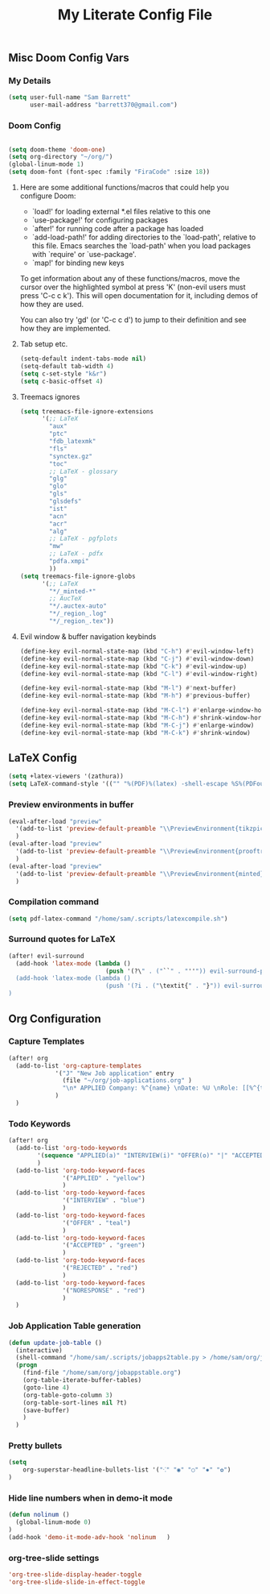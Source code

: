 #+TITLE: My Literate Config File

** Misc Doom Config Vars
*** My Details

#+begin_src emacs-lisp
(setq user-full-name "Sam Barrett"
      user-mail-address "barrett370@gmail.com")
#+end_src
*** Doom Config
#+begin_src emacs-lisp

(setq doom-theme 'doom-one)
(setq org-directory "~/org/")
(global-linum-mode 1)
(setq doom-font (font-spec :family "FiraCode" :size 18))
#+end_src
**** Here are some additional functions/macros that could help you configure Doom:

   - `load!' for loading external *.el files relative to this one
   - `use-package!' for configuring packages
   - `after!' for running code after a package has loaded
   - `add-load-path!' for adding directories to the `load-path', relative to
     this file. Emacs searches the `load-path' when you load packages with
     `require' or `use-package'.
   - `map!' for binding new keys

   To get information about any of these functions/macros, move the cursor over
   the highlighted symbol at press 'K' (non-evil users must press 'C-c c k').
   This will open documentation for it, including demos of how they are used.

   You can also try 'gd' (or 'C-c c d') to jump to their definition and see how
   they are implemented.
**** Tab setup etc.
#+begin_src emacs-lisp
(setq-default indent-tabs-mode nil)
(setq-default tab-width 4)
(setq c-set-style "k&r")
(setq c-basic-offset 4)
#+end_src
**** Treemacs ignores
#+begin_src emacs-lisp
(setq treemacs-file-ignore-extensions
      '(;; LaTeX
        "aux"
        "ptc"
        "fdb_latexmk"
        "fls"
        "synctex.gz"
        "toc"
        ;; LaTeX - glossary
        "glg"
        "glo"
        "gls"
        "glsdefs"
        "ist"
        "acn"
        "acr"
        "alg"
        ;; LaTeX - pgfplots
        "mw"
        ;; LaTeX - pdfx
        "pdfa.xmpi"
        ))
(setq treemacs-file-ignore-globs
      '(;; LaTeX
        "*/_minted-*"
        ;; AucTeX
        "*/.auctex-auto"
        "*/_region_.log"
        "*/_region_.tex"))
#+end_src

**** Evil window & buffer navigation keybinds

#+begin_src emacs-lisp
(define-key evil-normal-state-map (kbd "C-h") #'evil-window-left)
(define-key evil-normal-state-map (kbd "C-j") #'evil-window-down)
(define-key evil-normal-state-map (kbd "C-k") #'evil-window-up)
(define-key evil-normal-state-map (kbd "C-l") #'evil-window-right)

(define-key evil-normal-state-map (kbd "M-l") #'next-buffer)
(define-key evil-normal-state-map (kbd "M-h") #'previous-buffer)

(define-key evil-normal-state-map (kbd "M-C-l") #'enlarge-window-horizontally)
(define-key evil-normal-state-map (kbd "M-C-h") #'shrink-window-horizontally)
(define-key evil-normal-state-map (kbd "M-C-j") #'enlarge-window)
(define-key evil-normal-state-map (kbd "M-C-k") #'shrink-window)
#+end_src
** \LaTeX Config

#+begin_src emacs-lisp
(setq +latex-viewers '(zathura))
(setq LaTeX-command-style '(("" "%(PDF)%(latex) -shell-escape %S%(PDFout)")))
#+end_src

*** Preview environments in buffer
#+begin_src emacs-lisp
(eval-after-load "preview"
  '(add-to-list 'preview-default-preamble "\\PreviewEnvironment{tikzpicture}" t)
  )
(eval-after-load "preview"
  '(add-to-list 'preview-default-preamble "\\PreviewEnvironment{prooftree}" t)
  )
(eval-after-load "preview"
  '(add-to-list 'preview-default-preamble "\\PreviewEnvironment{minted}" t)
  )
#+end_src
*** Compilation command
#+begin_src emacs-lisp
(setq pdf-latex-command "/home/sam/.scripts/latexcompile.sh")
#+end_src
*** Surround quotes for LaTeX
#+begin_src emacs-lisp
(after! evil-surround
  (add-hook 'latex-mode (lambda ()
                           (push '(?\" . ("``" . "''")) evil-surround-pairs-alist)))
  (add-hook 'latex-mode (lambda ()
                           (push '(?i . ("\textit{" . "}")) evil-surround-pairs-alist)))
)
#+end_src
** Org Configuration

*** Capture Templates
#+begin_src emacs-lisp
(after! org
  (add-to-list 'org-capture-templates
             '("J" "New Job application" entry
               (file "~/org/job-applications.org" )
               "\n* APPLIED Company: %^{name} \nDate: %U \nRole: [[%^{title}][%^{url}]] \nNotes: %? \n")
             )
  )
#+end_src

*** Todo Keywords
#+begin_src emacs-lisp
(after! org
  (add-to-list 'org-todo-keywords
        '(sequence "APPLIED(a)" "INTERVIEW(i)" "OFFER(o)" "|" "ACCEPTED(y)" "REJECTED(r)" "NORESPONSE(n)")
        )
  (add-to-list 'org-todo-keyword-faces
               '("APPLIED" . "yellow")
               )
  (add-to-list 'org-todo-keyword-faces
               '("INTERVIEW" . "blue")
               )
  (add-to-list 'org-todo-keyword-faces
               '("OFFER" . "teal")
               )
  (add-to-list 'org-todo-keyword-faces
               '("ACCEPTED" . "green")
               )
  (add-to-list 'org-todo-keyword-faces
               '("REJECTED" . "red")
               )
  (add-to-list 'org-todo-keyword-faces
               '("NORESPONSE" . "red")
               )
  )

#+end_src
*** Job Application Table generation
#+begin_src emacs-lisp
(defun update-job-table ()
  (interactive)
  (shell-command "/home/sam/.scripts/jobapps2table.py > /home/sam/org/jobappstable.org")
  (progn
    (find-file "/home/sam/org/jobappstable.org")
    (org-table-iterate-buffer-tables)
    (goto-line 4)
    (org-table-goto-column 3)
    (org-table-sort-lines nil ?t)
    (save-buffer)
    )
  )
#+end_src

*** Pretty bullets
#+begin_src emacs-lisp
(setq
    org-superstar-headline-bullets-list '("⁖" "◉" "○" "✸" "✿")
)
#+end_src
*** Hide line numbers when in demo-it mode
#+begin_src emacs-lisp
(defun nolinum ()
  (global-linum-mode 0)
)
(add-hook 'demo-it-mode-adv-hook 'nolinum   )
#+end_src
*** org-tree-slide settings
#+begin_src emacs-lisp
'org-tree-slide-display-header-toggle
'org-tree-slide-slide-in-effect-toggle
#+end_src

#+RESULTS:
: org-tree-slide-slide-in-effect-toggle
